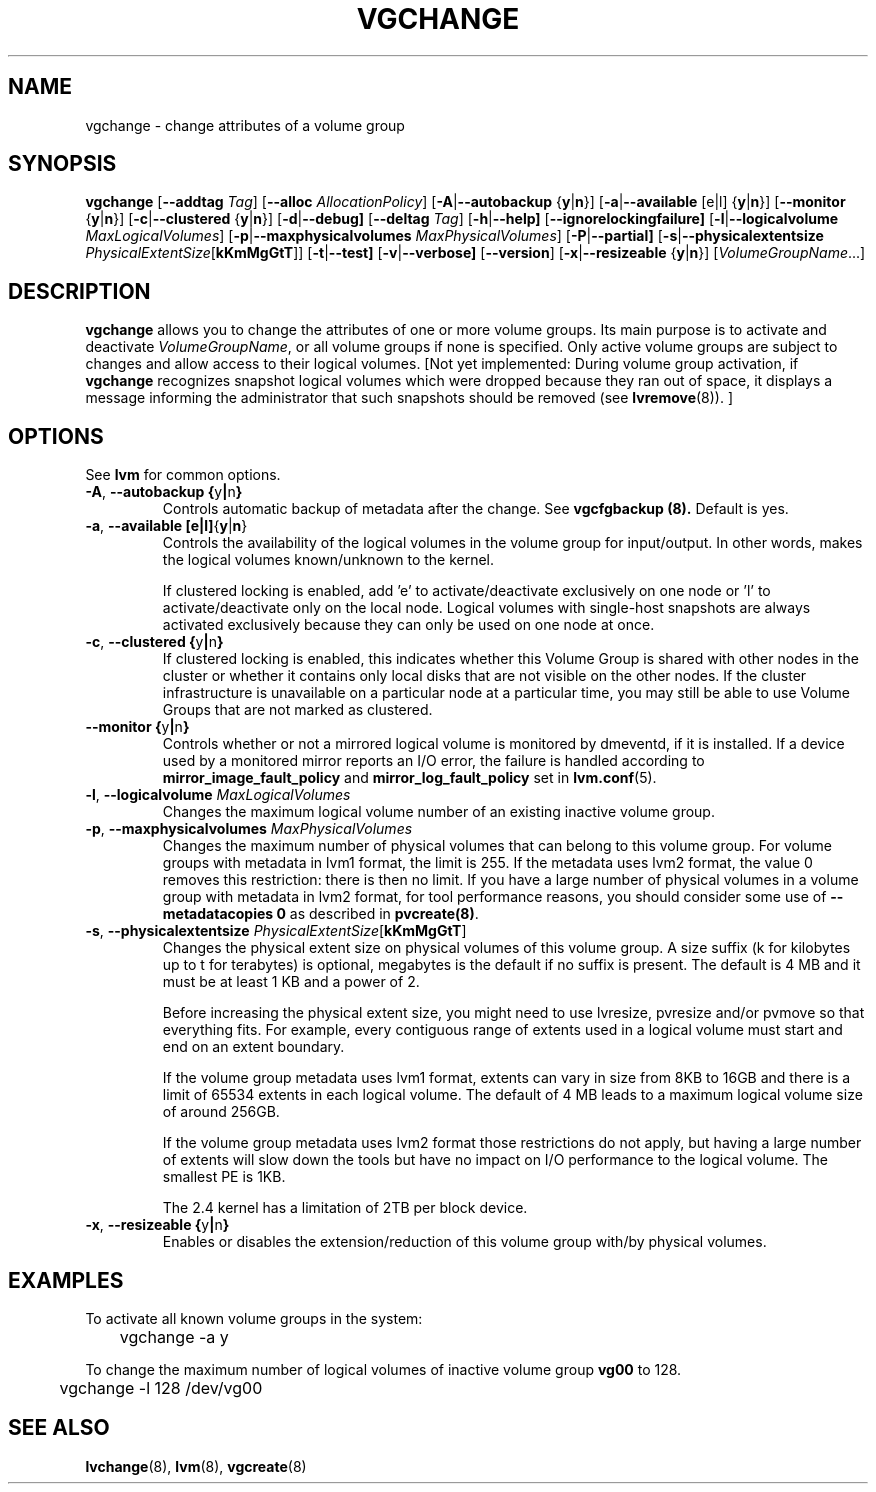 .TH VGCHANGE 8 "LVM TOOLS" "Sistina Software UK" \" -*- nroff -*-
.SH NAME
vgchange \- change attributes of a volume group
.SH SYNOPSIS
.B vgchange
.RB [ \-\-addtag
.IR Tag ]
.RB [ \-\-alloc
.IR AllocationPolicy ]
.RB [ \-A | \-\-autobackup " {" y | n }]
.RB [ \-a | \-\-available " [e|l] {" y | n }]
.RB [ \-\-monitor " {" y | n }]
.RB [ \-c | \-\-clustered " {" y | n }]
.RB [ \-d | \-\-debug]
.RB [ \-\-deltag
.IR Tag ]
.RB [ \-h | \-\-help]
.RB [ \-\-ignorelockingfailure]
.RB [ \-l | \-\-logicalvolume
.IR MaxLogicalVolumes ]
.RB [ -p | \-\-maxphysicalvolumes
.IR MaxPhysicalVolumes ]
.RB [ \-P | \-\-partial]
.RB [ \-s | \-\-physicalextentsize
.IR PhysicalExtentSize [ \fBkKmMgGtT\fR ]]
.RB [ -t | \-\-test]
.RB [ \-v | \-\-verbose]
.RB [ \-\-version ]
.RB [ \-x | \-\-resizeable " {" y | n }]
.RI [ VolumeGroupName ...]
.SH DESCRIPTION
.B vgchange
allows you to change the attributes of one or more volume groups.
Its main purpose is to activate and deactivate
.IR VolumeGroupName ,
or all volume groups if none is specified.  Only active volume groups
are subject to changes and allow access to their logical volumes.
[Not yet implemented: During volume group activation, if
.B vgchange
recognizes snapshot logical volumes which were dropped because they ran
out of space, it displays a message informing the administrator that such
snapshots should be removed (see
.BR lvremove (8)).
]
.SH OPTIONS
See \fBlvm\fP for common options.
.TP
.BR \-A ", " \-\-autobackup " " { y | n }
Controls automatic backup of metadata after the change.  See
.B vgcfgbackup (8).
Default is yes.
.TP
.BR \-a ", " \-\-available " " [e|l] { y | n }
Controls the availability of the logical volumes in the volume 
group for input/output.
In other words, makes the logical volumes known/unknown to the kernel.
.IP
If clustered locking is enabled, add 'e' to activate/deactivate
exclusively on one node or 'l' to activate/deactivate only
on the local node.  
Logical volumes with single-host snapshots are always activated
exclusively because they can only be used on one node at once.
.TP
.BR \-c ", " \-\-clustered " " { y | n }
If clustered locking is enabled, this indicates whether this
Volume Group is shared with other nodes in the cluster or whether
it contains only local disks that are not visible on the other nodes.
If the cluster infrastructure is unavailable on a particular node at a
particular time, you may still be able to use Volume Groups that
are not marked as clustered.
.TP
.BR \-\-monitor " " { y | n }
Controls whether or not a mirrored logical volume is monitored by
dmeventd, if it is installed.
If a device used by a monitored mirror reports an I/O error,
the failure is handled according to 
.BR mirror_image_fault_policy
and 
.BR mirror_log_fault_policy
set in 
.BR lvm.conf (5).
.TP
.BR \-l ", " \-\-logicalvolume " " \fIMaxLogicalVolumes\fR
Changes the maximum logical volume number of an existing inactive
volume group.
.TP
.BR \-p ", " \-\-maxphysicalvolumes " " \fIMaxPhysicalVolumes\fR
Changes the maximum number of physical volumes that can belong
to this volume group.
For volume groups with metadata in lvm1 format, the limit is 255.
If the metadata uses lvm2 format, the value 0
removes this restriction: there is then no limit.
If you have a large number of physical volumes in
a volume group with metadata in lvm2 format,
for tool performance reasons, you should consider
some use of \fB--metadatacopies 0\fP
as described in \fBpvcreate(8)\fP.
.TP
.BR \-s ", " \-\-physicalextentsize " " \fIPhysicalExtentSize\fR[\fBkKmMgGtT\fR]
Changes the physical extent size on physical volumes of this volume group.
A size suffix (k for kilobytes up to t for terabytes) is optional, megabytes
is the default if no suffix is present.
The default is 4 MB and it must be at least 1 KB and a power of 2.
 
Before increasing the physical extent size, you might need to use lvresize,
pvresize and/or pvmove so that everything fits.  For example, every
contiguous range of extents used in a logical volume must start and 
end on an extent boundary.
 
If the volume group metadata uses lvm1 format, extents can vary in size from
8KB to 16GB and there is a limit of 65534 extents in each logical volume.  The
default of 4 MB leads to a maximum logical volume size of around 256GB.
 
If the volume group metadata uses lvm2 format those restrictions do not apply,
but having a large number of extents will slow down the tools but have no
impact on I/O performance to the logical volume.  The smallest PE is 1KB.
 
The 2.4 kernel has a limitation of 2TB per block device.
.TP
.BR \-x ", " \-\-resizeable " " { y | n }
Enables or disables the extension/reduction of this volume group
with/by physical volumes.
.SH EXAMPLES
To activate all known volume groups in the system:
.nf

\	vgchange -a y

.fi
To change the maximum number of logical volumes of inactive volume group
.B vg00
to 128.
.nf

\	vgchange -l 128 /dev/vg00

.fi
.SH SEE ALSO
.BR lvchange (8),
.BR lvm (8),
.BR vgcreate (8)
